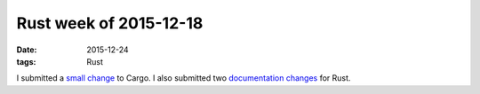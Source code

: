 Rust week of 2015-12-18
=======================

:date: 2015-12-24
:tags: Rust


I submitted a `small change`__ to Cargo.
I also submitted two documentation__ changes__ for Rust.


__ https://github.com/rust-lang/cargo/pull/2226
__ https://github.com/rust-lang/rust/pull/30537
__ https://github.com/rust-lang/rust/pull/30546
